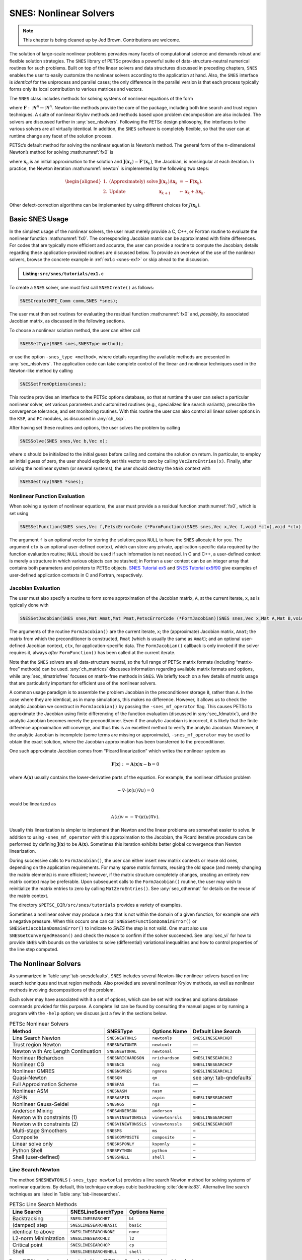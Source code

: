 .. _ch_snes:

SNES: Nonlinear Solvers
-----------------------

.. note::

  This chapter is being cleaned up by Jed Brown.  Contributions are welcome.

The solution of large-scale nonlinear problems pervades many facets of
computational science and demands robust and flexible solution
strategies. The ``SNES`` library of PETSc provides a powerful suite of
data-structure-neutral numerical routines for such problems. Built on
top of the linear solvers and data structures discussed in preceding
chapters, ``SNES`` enables the user to easily customize the nonlinear
solvers according to the application at hand. Also, the ``SNES``
interface is *identical* for the uniprocess and parallel cases; the only
difference in the parallel version is that each process typically forms
only its local contribution to various matrices and vectors.

The ``SNES`` class includes methods for solving systems of nonlinear
equations of the form

.. math::
   :label: fx0

   \mathbf{F}(\mathbf{x}) = 0,

where :math:`\mathbf{F}: \, \Re^n \to \Re^n`. Newton-like methods provide the
core of the package, including both line search and trust region
techniques. A suite of nonlinear Krylov methods and methods based upon
problem decomposition are also included. The solvers are discussed
further in :any:`sec_nlsolvers`. Following the PETSc design
philosophy, the interfaces to the various solvers are all virtually
identical. In addition, the ``SNES`` software is completely flexible, so
that the user can at runtime change any facet of the solution process.

PETSc’s default method for solving the nonlinear equation is Newton’s
method. The general form of the :math:`n`-dimensional Newton’s method
for solving :math:numref:`fx0` is

.. math::
   :label: newton

   \mathbf{x}_{k+1} = \mathbf{x}_k - \mathbf{J}(\mathbf{x}_k)^{-1} \mathbf{F}(\mathbf{x}_k), \;\; k=0,1, \ldots,

where :math:`\mathbf{x}_0` is an initial approximation to the solution and
:math:`\mathbf{J}(\mathbf{x}_k) = \mathbf{F}'(\mathbf{x}_k)`, the Jacobian, is nonsingular at each
iteration. In practice, the Newton iteration :math:numref:`newton` is
implemented by the following two steps:

.. math::

   \begin{aligned}
   1. & \text{(Approximately) solve} & \mathbf{J}(\mathbf{x}_k) \Delta \mathbf{x}_k &= -\mathbf{F}(\mathbf{x}_k). \\
   2. & \text{Update} & \mathbf{x}_{k+1} &\gets \mathbf{x}_k + \Delta \mathbf{x}_k.
   \end{aligned}

Other defect-correction algorithms can be implemented by using different
choices for :math:`J(\mathbf{x}_k)`.

.. _sec_snesusage:

Basic SNES Usage
~~~~~~~~~~~~~~~~

In the simplest usage of the nonlinear solvers, the user must merely
provide a C, C++, or Fortran routine to evaluate the nonlinear function
:math:numref:`fx0`. The corresponding Jacobian matrix
can be approximated with finite differences. For codes that are
typically more efficient and accurate, the user can provide a routine to
compute the Jacobian; details regarding these application-provided
routines are discussed below. To provide an overview of the use of the
nonlinear solvers, browse the concrete example in :ref:`ex1.c <snes-ex1>` or skip ahead to the discussion.

.. _snes-ex1:
.. admonition:: Listing: ``src/snes/tutorials/ex1.c``

   .. literalinclude:: /../src/snes/tutorials/ex1.c
      :end-before: /*TEST

To create a ``SNES`` solver, one must first call ``SNESCreate()`` as
follows:

.. code-block::

   SNESCreate(MPI_Comm comm,SNES *snes);

The user must then set routines for evaluating the residual function :math:numref:`fx0`
and, *possibly*, its associated Jacobian matrix, as
discussed in the following sections.

To choose a nonlinear solution method, the user can either call

.. code-block::

   SNESSetType(SNES snes,SNESType method);

or use the option ``-snes_type <method>``, where details regarding the
available methods are presented in :any:`sec_nlsolvers`. The
application code can take complete control of the linear and nonlinear
techniques used in the Newton-like method by calling

.. code-block::

   SNESSetFromOptions(snes);

This routine provides an interface to the PETSc options database, so
that at runtime the user can select a particular nonlinear solver, set
various parameters and customized routines (e.g., specialized line
search variants), prescribe the convergence tolerance, and set
monitoring routines. With this routine the user can also control all
linear solver options in the ``KSP``, and ``PC`` modules, as discussed
in :any:`ch_ksp`.

After having set these routines and options, the user solves the problem
by calling

.. code-block::

   SNESSolve(SNES snes,Vec b,Vec x);

where ``x`` should be initialized to the initial guess before calling and contains the solution on return.
In particular, to employ an initial guess of
zero, the user should explicitly set this vector to zero by calling
``VecZeroEntries(x)``. Finally, after solving the nonlinear system (or several
systems), the user should destroy the ``SNES`` context with

.. code-block::

   SNESDestroy(SNES *snes);

.. _sec_snesfunction:

Nonlinear Function Evaluation
^^^^^^^^^^^^^^^^^^^^^^^^^^^^^

When solving a system of nonlinear equations, the user must provide a
a residual function :math:numref:`fx0`, which is set using

.. code-block::

   SNESSetFunction(SNES snes,Vec f,PetscErrorCode (*FormFunction)(SNES snes,Vec x,Vec f,void *ctx),void *ctx);

The argument ``f`` is an optional vector for storing the solution; pass ``NULL`` to have the ``SNES`` allocate it for you.
The argument ``ctx`` is an optional user-defined context, which can
store any private, application-specific data required by the function
evaluation routine; ``NULL`` should be used if such information is not
needed. In C and C++, a user-defined context is merely a structure in
which various objects can be stashed; in Fortran a user context can be
an integer array that contains both parameters and pointers to PETSc
objects.
`SNES Tutorial ex5 <PETSC_DOC_OUT_ROOT_PLACEHOLDER/src/snes/tutorials/ex5.c.html>`__
and
`SNES Tutorial ex5f90 <PETSC_DOC_OUT_ROOT_PLACEHOLDER/src/snes/tutorials/ex5f90.F90.html>`__
give examples of user-defined application contexts in C and Fortran,
respectively.

.. _sec_snesjacobian:

Jacobian Evaluation
^^^^^^^^^^^^^^^^^^^

The user must also specify a routine to form some approximation of the
Jacobian matrix, ``A``, at the current iterate, ``x``, as is typically
done with

.. code-block::

   SNESSetJacobian(SNES snes,Mat Amat,Mat Pmat,PetscErrorCode (*FormJacobian)(SNES snes,Vec x,Mat A,Mat B,void *ctx),void *ctx);

The arguments of the routine ``FormJacobian()`` are the current iterate,
``x``; the (approximate) Jacobian matrix, ``Amat``; the matrix from
which the preconditioner is constructed, ``Pmat`` (which is usually the
same as ``Amat``); and an optional user-defined Jacobian context,
``ctx``, for application-specific data. The ``FormJacobian()``
callback is only invoked if the solver requires it, always
*after* ``FormFunction()`` has been called at the current iterate.

Note that the ``SNES`` solvers
are all data-structure neutral, so the full range of PETSc matrix
formats (including “matrix-free” methods) can be used.
:any:`ch_matrices` discusses information regarding
available matrix formats and options, while :any:`sec_nlmatrixfree` focuses on matrix-free methods in
``SNES``. We briefly touch on a few details of matrix usage that are
particularly important for efficient use of the nonlinear solvers.

A common usage paradigm is to assemble the problem Jacobian in the
preconditioner storage ``B``, rather than ``A``. In the case where they
are identical, as in many simulations, this makes no difference.
However, it allows us to check the analytic Jacobian we construct in
``FormJacobian()`` by passing the ``-snes_mf_operator`` flag. This
causes PETSc to approximate the Jacobian using finite differencing of
the function evaluation (discussed in :any:`sec_fdmatrix`),
and the analytic Jacobian becomes merely the preconditioner. Even if the
analytic Jacobian is incorrect, it is likely that the finite difference
approximation will converge, and thus this is an excellent method to
verify the analytic Jacobian. Moreover, if the analytic Jacobian is
incomplete (some terms are missing or approximate),
``-snes_mf_operator`` may be used to obtain the exact solution, where
the Jacobian approximation has been transferred to the preconditioner.

One such approximate Jacobian comes from “Picard linearization” which
writes the nonlinear system as

.. math:: \mathbf{F}(\mathbf{x}) := \mathbf{A}(\mathbf{x}) \mathbf{x} - \mathbf{b} = 0

where :math:`\mathbf{A}(\mathbf{x})` usually contains the lower-derivative parts of the
equation. For example, the nonlinear diffusion problem

.. math:: - \nabla\cdot(\kappa(u) \nabla u) = 0

would be linearized as

.. math:: A(u) v \simeq -\nabla\cdot(\kappa(u) \nabla v).

Usually this linearization is simpler to implement than Newton and the
linear problems are somewhat easier to solve. In addition to using
``-snes_mf_operator`` with this approximation to the Jacobian, the
Picard iterative procedure can be performed by defining :math:`\mathbf{J}(\mathbf{x})`
to be :math:`\mathbf{A}(\mathbf{x})`. Sometimes this iteration exhibits better global
convergence than Newton linearization.

During successive calls to ``FormJacobian()``, the user can either
insert new matrix contexts or reuse old ones, depending on the
application requirements. For many sparse matrix formats, reusing the
old space (and merely changing the matrix elements) is more efficient;
however, if the matrix structure completely changes, creating an
entirely new matrix context may be preferable. Upon subsequent calls to
the ``FormJacobian()`` routine, the user may wish to reinitialize the
matrix entries to zero by calling ``MatZeroEntries()``. See
:any:`sec_othermat` for details on the reuse of the matrix
context.

The directory ``$PETSC_DIR/src/snes/tutorials`` provides a variety of
examples.

Sometimes a nonlinear solver may produce a step that is not within the domain
of a given function, for example one with a negative pressure. When this occurs
one can call ``SNESSetFunctionDomainError()`` or ``SNESSetJacobianDomainError()``
to indicate to `SNES` the step is not valid. One must also use ``SNESGetConvergedReason()``
and check the reason to confirm if the solver succeeded. See :any:`sec_vi` for how to
provide ``SNES`` with bounds on the variables to solve (differential) variational inequalities
and how to control properties of the line step computed.

.. _sec_nlsolvers:

The Nonlinear Solvers
~~~~~~~~~~~~~~~~~~~~~

As summarized in Table :any:`tab-snesdefaults`, ``SNES`` includes
several Newton-like nonlinear solvers based on line search techniques
and trust region methods. Also provided are several nonlinear Krylov
methods, as well as nonlinear methods involving decompositions of the
problem.

Each solver may have associated with it a set of options, which can be
set with routines and options database commands provided for this
purpose. A complete list can be found by consulting the manual pages or
by running a program with the ``-help`` option; we discuss just a few in
the sections below.

.. list-table:: PETSc Nonlinear Solvers
   :name: tab-snesdefaults
   :header-rows: 1

   * - Method
     - SNESType
     - Options Name
     - Default Line Search
   * - Line Search Newton
     - ``SNESNEWTONLS``
     - ``newtonls``
     - ``SNESLINESEARCHBT``
   * - Trust region Newton
     - ``SNESNEWTONTR``
     - ``newtontr``
     - —
   * - Newton with Arc Length Continuation
     - ``SNESNEWTONAL``
     - ``newtonal``
     - —
   * - Nonlinear Richardson
     - ``SNESNRICHARDSON``
     - ``nrichardson``
     - ``SNESLINESEARCHL2``
   * - Nonlinear CG
     - ``SNESNCG``
     - ``ncg``
     - ``SNESLINESEARCHCP``
   * - Nonlinear GMRES
     - ``SNESNGMRES``
     - ``ngmres``
     - ``SNESLINESEARCHL2``
   * - Quasi-Newton
     - ``SNESQN``
     - ``qn``
     - see :any:`tab-qndefaults`
   * - Full Approximation Scheme
     - ``SNESFAS``
     - ``fas``
     - —
   * - Nonlinear ASM
     - ``SNESNASM``
     - ``nasm``
     - –
   * - ASPIN
     - ``SNESASPIN``
     - ``aspin``
     - ``SNESLINESEARCHBT``
   * - Nonlinear Gauss-Seidel
     - ``SNESNGS``
     - ``ngs``
     - –
   * - Anderson Mixing
     - ``SNESANDERSON``
     - ``anderson``
     - –
   * -  Newton with constraints (1)
     - ``SNESVINEWTONRSLS``
     - ``vinewtonrsls``
     - ``SNESLINESEARCHBT``
   * -  Newton with constraints (2)
     - ``SNESVINEWTONSSLS``
     - ``vinewtonssls``
     - ``SNESLINESEARCHBT``
   * - Multi-stage Smoothers
     - ``SNESMS``
     - ``ms``
     - –
   * - Composite
     - ``SNESCOMPOSITE``
     - ``composite``
     - –
   * - Linear solve only
     - ``SNESKSPONLY``
     - ``ksponly``
     - –
   * - Python Shell
     - ``SNESPYTHON``
     - ``python``
     - –
   * - Shell (user-defined)
     - ``SNESSHELL``
     - ``shell``
     - –


Line Search Newton
^^^^^^^^^^^^^^^^^^

The method ``SNESNEWTONLS`` (``-snes_type newtonls``) provides a
line search Newton method for solving systems of nonlinear equations. By
default, this technique employs cubic backtracking
:cite:`dennis:83`. Alternative line search techniques are
listed in Table :any:`tab-linesearches`.

.. table:: PETSc Line Search Methods
   :name: tab-linesearches

   ==================== ======================= ================
   **Line Search**      **SNESLineSearchType**  **Options Name**
   ==================== ======================= ================
   Backtracking         ``SNESLINESEARCHBT``    ``bt``
   (damped) step        ``SNESLINESEARCHBASIC`` ``basic``
   identical to above   ``SNESLINESEARCHNONE``  ``none``
   L2-norm Minimization ``SNESLINESEARCHL2``    ``l2``
   Critical point       ``SNESLINESEARCHCP``    ``cp``
   Shell                ``SNESLINESEARCHSHELL`` ``shell``
   ==================== ======================= ================

Every ``SNES`` has a line search context of type ``SNESLineSearch`` that
may be retrieved using

.. code-block::

   SNESGetLineSearch(SNES snes,SNESLineSearch *ls);.

There are several default options for the line searches. The order of
polynomial approximation may be set with ``-snes_linesearch_order`` or

.. code-block::

   SNESLineSearchSetOrder(SNESLineSearch ls, PetscInt order);

for instance, 2 for quadratic or 3 for cubic. Sometimes, it may not be
necessary to monitor the progress of the nonlinear iteration. In this
case, ``-snes_linesearch_norms`` or

.. code-block::

   SNESLineSearchSetComputeNorms(SNESLineSearch ls,PetscBool norms);

may be used to turn off function, step, and solution norm computation at
the end of the linesearch.

The default line search for the line search Newton method,
``SNESLINESEARCHBT`` involves several parameters, which are set to
defaults that are reasonable for many applications. The user can
override the defaults by using the following options:

* ``-snes_linesearch_alpha <alpha>``
* ``-snes_linesearch_maxstep <max>``
* ``-snes_linesearch_minlambda <tol>``

Besides the backtracking linesearch, there are ``SNESLINESEARCHL2``,
which uses a polynomial secant minimization of :math:`||F(x)||_2`, and
``SNESLINESEARCHCP``, which minimizes :math:`F(x) \cdot Y` where
:math:`Y` is the search direction. These are both potentially iterative
line searches, which may be used to find a better-fitted steplength in
the case where a single secant search is not sufficient. The number of
iterations may be set with ``-snes_linesearch_max_it``. In addition, the
convergence criteria of the iterative line searches may be set using
function tolerances ``-snes_linesearch_rtol`` and
``-snes_linesearch_atol``, and steplength tolerance
``snes_linesearch_ltol``.

Custom line search types may either be defined using
``SNESLineSearchShell``, or by creating a custom user line search type
in the model of the preexisting ones and register it using

.. code-block::

   SNESLineSearchRegister(const char sname[],PetscErrorCode (*function)(SNESLineSearch));.

Trust Region Methods
^^^^^^^^^^^^^^^^^^^^

The trust region method in ``SNES`` for solving systems of nonlinear
equations, ``SNESNEWTONTR`` (``-snes_type newtontr``), is taken from the
MINPACK project :cite:`more84`. Several parameters can be
set to control the variation of the trust region size during the
solution process. In particular, the user can control the initial trust
region radius, computed by

.. math:: \Delta = \Delta_0 \| F_0 \|_2,

by setting :math:`\Delta_0` via the option ``-snes_tr_delta0 <delta0>``.

Newton with Arc Length Continuation
^^^^^^^^^^^^^^^^^^^^^^^^^^^^^^^^^^^

The Newton method with arc length continuation reformulates the linearized system
:math:`K\delta \mathbf x = -\mathbf F(\mathbf x)` by introducing the load parameter
:math:`\lambda` and splitting the residual into two components, commonly
corresponding to internal and external forces:

.. math:: \mathbf F(x, \lambda) = \mathbf F^{\mathrm{int}}(\mathbf x) - \mathbf F^{\mathrm{ext}}(\mathbf x, \lambda)

Often, :math:`\mathbf F^{\mathrm{ext}}(\mathbf x, \lambda)` is linear in :math:`\lambda`,
which can be thought of as applying the external force in proportional load
increments. By default, this is how the right-hand side vector is handled in the
implemented method. Generally, however, :math:`\mathbf F^{\mathrm{ext}}(\mathbf x, \lambda)`
may depend non-linearly on :math:`\lambda` or :math:`\mathbf x`, or both.
To accommodate this possibility, we provide the ``SNESNewtonALGetLoadParameter``
function, which allows for the current value of :math:`\lambda` to be queried in the
functions provided to ``SNESSetFunction`` and ``SNESSetJacobian``.

Additionally, we split the solution update into two components:

.. math:: \delta \mathbf x = \delta s\delta\mathbf x^F + \delta\lambda\delta\mathbf x^Q,

where :math:`\delta s = 1` unless partial corrections are used (discussed more
below). Each of :math:`\delta \mathbf x^F` and :math:`\delta \mathbf x^Q` are found via
solving a linear system with the Jacobian :math:`K`:

- :math:`\delta \mathbf x^F` is the full Newton step for a given value of :math:`\lambda`: :math:`K \delta \mathbf x^F = -\mathbf F(\mathbf x, \lambda)`

- :math:`\delta \mathbf x^Q` is the variation in :math:`\mathbf x` with respect to :math:`\lambda`, computed by :math:`K \delta\mathbf x^Q = \mathbf Q(\mathbf x, \lambda)`, where :math:`\mathbf Q(\mathbf x, \lambda) = -\partial \mathbf F (\mathbf x, \lambda) / \partial \lambda` is the tangent load vector.

Often, the tangent load vector :math:`\mathbf Q` is constant within a load increment,
which corresponds to the case of proportional loading discussed above. By default,
:math:`\mathbf Q` is the full right-hand-side vector, if one was provided.
The user can also provide a function which computes :math:`\mathbf Q` to
``SNESNewtonALSetFunction``. This function should have the same signature as for
``SNESSetFunction``, and the user should use ``SNESNewtonALGetLoadParameter`` to get
:math:`\lambda` if it is needed.

**The Constraint Surface.** Considering the :math:`n+1` dimensional space of
:math:`\mathbf x` and :math:`\lambda`, we define the linearized equilibrium line to be
the set of points for which the linearized equilibrium equations are satisfied.
Given the previous iterative solution
:math:`\mathbf t^{(j-1)} = [\mathbf x^{(j-1)}, \lambda^{(j-1)}]`,
this line is defined by the point :math:`\mathbf t^{(j-1)} + [\delta\mathbf x^F, 0]` and
the vector :math:`\mathbf t^Q [\delta\mathbf x^Q, 1]`.
The arc length method seeks the intersection of this linearized equilibrium line
with a quadratic constraint surface, defined by

.. math::L^2 = \|\Delta x\|^2 + \psi^2 (\Delta\lambda)^2,

where :math:`L` is a user-provided step size corresponding to the radius of the
constraint surface, :math:`\Delta\mathbf x` and :math:`\Delta\lambda` are the
accumulated updates over the current load step, and :math:`\psi^2` is a
user-provided consistency parameter determining the shape of the constraint surface.
Generally, :math:`\psi^2 > 0` leads to a hyper-sphere constraint surface, while
:math:`\psi^2 = 0` leads to a hyper-cylinder constraint surface.

Since the solution will always fall on the constraint surface, the method will often
require multiple incremental steps to fully solve the non-linear problem.
This is necessary to accurately trace the equilibrium path.
Importantly, this is fundamentally different from time stepping.
While a similar process could be implemented as a ``TS``, this method is
particularly designed to be used as a SNES, either standalone or within a ``TS``.

To this end, by default, the load parameter is used such that the full external
forces are applied at :math:`\lambda = 1`, although we allow for the user to specify
a different value via ``-snes_newtonal_lambda_max``.
To ensure that the solution corresponds exactly to the external force prescribed by
the user, i.e. that the load parameter is exactly :math:`\lambda_{max}` at the end
of the SNES solve, we clamp the value before computing the solution update.
As such, the final increment will likely be a hybrid of arc length continuation and
normal Newton iterations.

**Choosing the Continuation Step.** For the first iteration from an equilibrium
point, there is a single correct way to choose :math:`\delta\lambda`, which follows
from the constraint equations. Specifically the constraint equations yield the
quadratic equation :math:`a\delta\lambda^2 + b\delta\lambda + c = 0`, where

.. math::

   \begin{aligned}
   a &= \|\delta\mathbf x^Q\|^2 + \psi^2,\\
   b &= 2\delta\mathbf x^Q\cdot (\Delta\mathbf x + \delta s\delta\mathbf x^F) + 2\psi^2 \Delta\lambda,\\
   c &= \|\Delta\mathbf x + \delta s\delta\mathbf x^F\|^2 + \psi^2 \Delta\lambda^2 - L^2.
   \end{aligned}

Since in the first iteration, :math:`\Delta\mathbf x = \delta\mathbf x^F = \mathbf 0` and
:math:`\Delta\lambda = 0`, :math:`b = 0` and the equation simplifies to a pair of
real roots:

.. math:: \delta\lambda = \pm\frac{L}{\sqrt{\|\delta\mathbf x^Q\|^2 + \psi^2}},

where the sign is positive for the first increment and is determined by the previous
increment otherwise as

.. math:: \text{sign}(\delta\lambda) = \text{sign}\big(\delta\mathbf x^Q \cdot (\Delta\mathbf x)_{i-1} + \psi^2(\Delta\lambda)_{i-1}\big),

where :math:`(\Delta\mathbf x)_{i-1}` and :math:`(\Delta\lambda)_{i-1}` are the
accumulated updates over the previous load step.

In subsequent iterations, there are different approaches to selecting
:math:`\delta\lambda`, all of which have trade-offs.
The main difference is whether the iterative solution falls on the constraint
surface at every iteration, or only when fully converged.
This MR implements one of each of these approaches, set via
``SNESNewtonALSetCorrectionType`` or
``-snes_newtonal_correction_type <normal|exact>`` on the command line.

**Corrections in the Normal Hyperplane.** The ``SNES_NEWTONAL_CORRECTION_NORMAL``
option is simpler and computationally less expensive, but may fail to converge, as
the constraint equation is not satisfied at every iteration.
The update :math:`\delta \lambda` is chosen such that the update is within the
normal hyper-surface to the quadratic constraint surface.
Mathematically, that is

.. math:: \delta \lambda = -\frac{\Delta \mathbf x \cdot \delta \mathbf x^F}{\Delta\mathbf x \cdot \delta\mathbf x^Q + \psi^2 \Delta\lambda}.

This implementation is based on :cite:`LeonPaulinoPereiraMenezesLages_2011`.

**Exact Corrections.** The ``SNES_NEWTONAL_CORRECTION_EXACT`` option is far more
complex, but ensures that the constraint is exactly satisfied at every Newton
iteration. As such, it is generally more robust.
By evaluating the intersection of constraint surface and equilibrium line at each
iteration, :math:`\delta\lambda` is chosen as one of the roots of the above
quadratic equation :math:`a\delta\lambda^2 + b\delta\lambda + c = 0`.
This method encounters issues, however, if the linearized equilibrium line and
constraint surface do not intersect due to particularly large linearized error.
In this case, the roots are complex.
To continue progressing toward a solution, this method uses a partial correction by
choosing :math:`\delta s` such that the quadratic equation has a single real root.
Geometrically, this is selecting the point on the constraint surface closest to the
linearized equilibrium line. See the code or :cite:`Ritto-CorreaCamotim2008` for a
mathematical description of these partial corrections.

Nonlinear Krylov Methods
^^^^^^^^^^^^^^^^^^^^^^^^

A number of nonlinear Krylov methods are provided, including Nonlinear
Richardson, conjugate gradient, GMRES, and Anderson Mixing. These
methods are described individually below. They are all instrumental to
PETSc’s nonlinear preconditioning.

**Nonlinear Richardson.** The nonlinear Richardson iteration merely
takes the form of a line search-damped fixed-point iteration of the form

.. math::

   \mathbf{x}_{k+1} = \mathbf{x}_k - \lambda \mathbf{F}(\mathbf{x}_k), \;\; k=0,1, \ldots,

where the default linesearch is ``SNESLINESEARCHL2``. This simple solver
is mostly useful as a nonlinear smoother, or to provide line search
stabilization to an inner method.

**Nonlinear Conjugate Gradients.** Nonlinear CG is equivalent to linear
CG, but with the steplength determined by line search
(``SNESLINESEARCHCP`` by default). Five variants (Fletcher-Reed,
Hestenes-Steifel, Polak-Ribiere-Polyak, Dai-Yuan, and Conjugate Descent)
are implemented in PETSc and may be chosen using

.. code-block::

   SNESNCGSetType(SNES snes, SNESNCGType btype);

**Anderson Mixing and Nonlinear GMRES Methods.** Nonlinear GMRES and
Anderson Mixing methods combine the last :math:`m` iterates, plus a new
fixed-point iteration iterate, into a residual-minimizing new iterate.

Quasi-Newton Methods
^^^^^^^^^^^^^^^^^^^^

Quasi-Newton methods store iterative rank-one updates to the Jacobian
instead of computing it directly. Three limited-memory quasi-Newton
methods are provided, L-BFGS, which are described in
Table :any:`tab-qndefaults`. These all are encapsulated under
``-snes_type qn`` and may be changed with ``snes_qn_type``. The default
is L-BFGS, which provides symmetric updates to an approximate Jacobian.
This iteration is similar to the line search Newton methods.

.. list-table:: PETSc quasi-Newton solvers
   :name: tab-qndefaults
   :header-rows: 1

   * - QN Method
     - ``SNESQNType``
     - Options Name
     - Default Line Search
   * - L-BFGS
     - ``SNES_QN_LBFGS``
     - ``lbfgs``
     - ``SNESLINESEARCHCP``
   * - “Good” Broyden
     - ``SNES_QN_BROYDEN``
     - ``broyden``
     - ``SNESLINESEARCHBASIC`` (or equivalently ``SNESLINESEARCHNONE``
   * - “Bad” Broyden
     - ``SNES_QN_BADBROYEN``
     - ``badbroyden``
     - ``SNESLINESEARCHL2``

One may also control the form of the initial Jacobian approximation with

.. code-block::

   SNESQNSetScaleType(SNES snes, SNESQNScaleType stype);

and the restart type with

.. code-block::

   SNESQNSetRestartType(SNES snes, SNESQNRestartType rtype);

The Full Approximation Scheme
^^^^^^^^^^^^^^^^^^^^^^^^^^^^^

The Full Approximation Scheme is a nonlinear multigrid correction. At
each level, there is a recursive cycle control ``SNES`` instance, and
either one or two nonlinear solvers as smoothers (up and down). Problems
set up using the ``SNES`` ``DMDA`` interface are automatically
coarsened. FAS differs slightly from ``PCMG``, in that the hierarchy is
constructed recursively. However, much of the interface is a one-to-one
map. We describe the “get” operations here, and it can be assumed that
each has a corresponding “set” operation. For instance, the number of
levels in the hierarchy may be retrieved using

.. code-block::

   SNESFASGetLevels(SNES snes, PetscInt *levels);

There are four ``SNESFAS`` cycle types, ``SNES_FAS_MULTIPLICATIVE``,
``SNES_FAS_ADDITIVE``, ``SNES_FAS_FULL``, and ``SNES_FAS_KASKADE``. The
type may be set with

.. code-block::

   SNESFASSetType(SNES snes,SNESFASType fastype);.

and the cycle type, 1 for V, 2 for W, may be set with

.. code-block::

   SNESFASSetCycles(SNES snes, PetscInt cycles);.

Much like the interface to ``PCMG`` described in :any:`sec_mg`, there are interfaces to recover the
various levels’ cycles and smoothers. The level smoothers may be
accessed with

.. code-block::

   SNESFASGetSmoother(SNES snes, PetscInt level, SNES *smooth);
   SNESFASGetSmootherUp(SNES snes, PetscInt level, SNES *smooth);
   SNESFASGetSmootherDown(SNES snes, PetscInt level, SNES *smooth);

and the level cycles with

.. code-block::

   SNESFASGetCycleSNES(SNES snes,PetscInt level,SNES *lsnes);.

Also akin to ``PCMG``, the restriction and prolongation at a level may
be acquired with

.. code-block::

   SNESFASGetInterpolation(SNES snes, PetscInt level, Mat *mat);
   SNESFASGetRestriction(SNES snes, PetscInt level, Mat *mat);

In addition, FAS requires special restriction for solution-like
variables, called injection. This may be set with

.. code-block::

   SNESFASGetInjection(SNES snes, PetscInt level, Mat *mat);.

The coarse solve context may be acquired with

.. code-block::

   SNESFASGetCoarseSolve(SNES snes, SNES *smooth);

Nonlinear Additive Schwarz
^^^^^^^^^^^^^^^^^^^^^^^^^^

Nonlinear Additive Schwarz methods (NASM) take a number of local
nonlinear subproblems, solves them independently in parallel, and
combines those solutions into a new approximate solution.

.. code-block::

   SNESNASMSetSubdomains(SNES snes,PetscInt n,SNES subsnes[],VecScatter iscatter[],VecScatter oscatter[],VecScatter gscatter[]);

allows for the user to create these local subdomains. Problems set up
using the ``SNES`` ``DMDA`` interface are automatically decomposed. To
begin, the type of subdomain updates to the whole solution are limited
to two types borrowed from ``PCASM``: ``PC_ASM_BASIC``, in which the
overlapping updates added. ``PC_ASM_RESTRICT`` updates in a
nonoverlapping fashion. This may be set with

.. code-block::

   SNESNASMSetType(SNES snes,PCASMType type);.

``SNESASPIN`` is a helper ``SNES`` type that sets up a nonlinearly
preconditioned Newton’s method using NASM as the preconditioner.

General Options
~~~~~~~~~~~~~~~

This section discusses options and routines that apply to all ``SNES``
solvers and problem classes. In particular, we focus on convergence
tests, monitoring routines, and tools for checking derivative
computations.

.. _sec_snesconvergence:

Convergence Tests
^^^^^^^^^^^^^^^^^

Convergence of the nonlinear solvers can be detected in a variety of
ways; the user can even specify a customized test, as discussed below.
Most of the nonlinear solvers use ``SNESConvergenceTestDefault()``,
however, ``SNESNEWTONTR`` uses a method-specific additional convergence
test as well. The convergence tests involves several parameters, which
are set by default to values that should be reasonable for a wide range
of problems. The user can customize the parameters to the problem at
hand by using some of the following routines and options.

One method of convergence testing is to declare convergence when the
norm of the change in the solution between successive iterations is less
than some tolerance, ``stol``. Convergence can also be determined based
on the norm of the function. Such a test can use either the absolute
size of the norm, ``atol``, or its relative decrease, ``rtol``, from an
initial guess. The following routine sets these parameters, which are
used in many of the default ``SNES`` convergence tests:

.. code-block::

   SNESSetTolerances(SNES snes,PetscReal atol,PetscReal rtol,PetscReal stol, PetscInt its,PetscInt fcts);

This routine also sets the maximum numbers of allowable nonlinear
iterations, ``its``, and function evaluations, ``fcts``. The
corresponding options database commands for setting these parameters are:

* ``-snes_atol <atol>``
* ``-snes_rtol <rtol>``
* ``-snes_stol <stol>``
* ``-snes_max_it <its>``
* ``-snes_max_funcs <fcts>`` (use ``unlimited`` for no maximum)

A related routine is ``SNESGetTolerances()``. ``PETSC_CURRENT`` may be used
for any parameter to indicate the current value should be retained; use ``PETSC_DETERMINE`` to restore to the default value from when the object was created.

Users can set their own customized convergence tests in ``SNES`` by
using the command

.. code-block::

   SNESSetConvergenceTest(SNES snes,PetscErrorCode (*test)(SNES snes,PetscInt it,PetscReal xnorm, PetscReal gnorm,PetscReal f,SNESConvergedReason reason, void *cctx),void *cctx,PetscErrorCode (*destroy)(void *cctx));

The final argument of the convergence test routine, ``cctx``, denotes an
optional user-defined context for private data. When solving systems of
nonlinear equations, the arguments ``xnorm``, ``gnorm``, and ``f`` are
the current iterate norm, current step norm, and function norm,
respectively. ``SNESConvergedReason`` should be set positive for
convergence and negative for divergence. See ``include/petscsnes.h`` for
a list of values for ``SNESConvergedReason``.

.. _sec_snesmonitor:

Convergence Monitoring
^^^^^^^^^^^^^^^^^^^^^^

By default the ``SNES`` solvers run silently without displaying
information about the iterations. The user can initiate monitoring with
the command

.. code-block::

   SNESMonitorSet(SNES snes,PetscErrorCode (*mon)(SNES,PetscInt its,PetscReal norm,void* mctx),void *mctx,PetscErrorCode (*monitordestroy)(void**));

The routine, ``mon``, indicates a user-defined monitoring routine, where
``its`` and ``mctx`` respectively denote the iteration number and an
optional user-defined context for private data for the monitor routine.
The argument ``norm`` is the function norm.

The routine set by ``SNESMonitorSet()`` is called once after every
successful step computation within the nonlinear solver. Hence, the user
can employ this routine for any application-specific computations that
should be done after the solution update. The option ``-snes_monitor``
activates the default ``SNES`` monitor routine,
``SNESMonitorDefault()``, while ``-snes_monitor_lg_residualnorm`` draws
a simple line graph of the residual norm’s convergence.

One can cancel hardwired monitoring routines for ``SNES`` at runtime
with ``-snes_monitor_cancel``.

As the Newton method converges so that the residual norm is small, say
:math:`10^{-10}`, many of the final digits printed with the
``-snes_monitor`` option are meaningless. Worse, they are different on
different machines; due to different round-off rules used by, say, the
IBM RS6000 and the Sun SPARC. This makes testing between different
machines difficult. The option ``-snes_monitor_short`` causes PETSc to
print fewer of the digits of the residual norm as it gets smaller; thus
on most of the machines it will always print the same numbers making
cross-process testing easier.

The routines

.. code-block::

   SNESGetSolution(SNES snes,Vec *x);
   SNESGetFunction(SNES snes,Vec *r,void *ctx,int(**func)(SNES,Vec,Vec,void*));

return the solution vector and function vector from a ``SNES`` context.
These routines are useful, for instance, if the convergence test
requires some property of the solution or function other than those
passed with routine arguments.

.. _sec_snesderivs:

Checking Accuracy of Derivatives
^^^^^^^^^^^^^^^^^^^^^^^^^^^^^^^^

Since hand-coding routines for Jacobian matrix evaluation can be error
prone, ``SNES`` provides easy-to-use support for checking these matrices
against finite difference versions. In the simplest form of comparison,
users can employ the option ``-snes_test_jacobian`` to compare the
matrices at several points. Although not exhaustive, this test will
generally catch obvious problems. One can compare the elements of the
two matrices by using the option ``-snes_test_jacobian_view`` , which
causes the two matrices to be printed to the screen.

Another means for verifying the correctness of a code for Jacobian
computation is running the problem with either the finite difference or
matrix-free variant, ``-snes_fd`` or ``-snes_mf``; see :any:`sec_fdmatrix` or :any:`sec_nlmatrixfree`.
If a
problem converges well with these matrix approximations but not with a
user-provided routine, the problem probably lies with the hand-coded
matrix. See the note in :any:`sec_snesjacobian` about
assembling your Jabobian in the "preconditioner" slot ``Pmat``.

The correctness of user provided ``MATSHELL`` Jacobians in general can be
checked with ``MatShellTestMultTranspose()`` and ``MatShellTestMult()``.

The correctness of user provided ``MATSHELL`` Jacobians via ``TSSetRHSJacobian()``
can be checked with ``TSRHSJacobianTestTranspose()`` and ``TSRHSJacobianTest()``
that check the correction of the matrix-transpose vector product and the
matrix-product. From the command line, these can be checked with

* ``-ts_rhs_jacobian_test_mult_transpose``
* ``-mat_shell_test_mult_transpose_view``
* ``-ts_rhs_jacobian_test_mult``
* ``-mat_shell_test_mult_view``

Inexact Newton-like Methods
~~~~~~~~~~~~~~~~~~~~~~~~~~~

Since exact solution of the linear Newton systems within :math:numref:`newton`
at each iteration can be costly, modifications
are often introduced that significantly reduce these expenses and yet
retain the rapid convergence of Newton’s method. Inexact or truncated
Newton techniques approximately solve the linear systems using an
iterative scheme. In comparison with using direct methods for solving
the Newton systems, iterative methods have the virtue of requiring
little space for matrix storage and potentially saving significant
computational work. Within the class of inexact Newton methods, of
particular interest are Newton-Krylov methods, where the subsidiary
iterative technique for solving the Newton system is chosen from the
class of Krylov subspace projection methods. Note that at runtime the
user can set any of the linear solver options discussed in :any:`ch_ksp`,
such as ``-ksp_type <ksp_method>`` and
``-pc_type <pc_method>``, to set the Krylov subspace and preconditioner
methods.

Two levels of iterations occur for the inexact techniques, where during
each global or outer Newton iteration a sequence of subsidiary inner
iterations of a linear solver is performed. Appropriate control of the
accuracy to which the subsidiary iterative method solves the Newton
system at each global iteration is critical, since these inner
iterations determine the asymptotic convergence rate for inexact Newton
techniques. While the Newton systems must be solved well enough to
retain fast local convergence of the Newton’s iterates, use of excessive
inner iterations, particularly when :math:`\| \mathbf{x}_k - \mathbf{x}_* \|` is large,
is neither necessary nor economical. Thus, the number of required inner
iterations typically increases as the Newton process progresses, so that
the truncated iterates approach the true Newton iterates.

A sequence of nonnegative numbers :math:`\{\eta_k\}` can be used to
indicate the variable convergence criterion. In this case, when solving
a system of nonlinear equations, the update step of the Newton process
remains unchanged, and direct solution of the linear system is replaced
by iteration on the system until the residuals

.. math:: \mathbf{r}_k^{(i)} =  \mathbf{F}'(\mathbf{x}_k) \Delta \mathbf{x}_k + \mathbf{F}(\mathbf{x}_k)

satisfy

.. math:: \frac{ \| \mathbf{r}_k^{(i)} \| }{ \| \mathbf{F}(\mathbf{x}_k) \| } \leq \eta_k \leq \eta < 1.

Here :math:`\mathbf{x}_0` is an initial approximation of the solution, and
:math:`\| \cdot \|` denotes an arbitrary norm in :math:`\Re^n` .

By default a constant relative convergence tolerance is used for solving
the subsidiary linear systems within the Newton-like methods of
``SNES``. When solving a system of nonlinear equations, one can instead
employ the techniques of Eisenstat and Walker :cite:`ew96`
to compute :math:`\eta_k` at each step of the nonlinear solver by using
the option ``-snes_ksp_ew`` . In addition, by adding one’s own
``KSP`` convergence test (see :any:`sec_convergencetests`), one can easily create one’s own,
problem-dependent, inner convergence tests.

.. _sec_nlmatrixfree:

Matrix-Free Methods
~~~~~~~~~~~~~~~~~~~

The ``SNES`` class fully supports matrix-free methods. The matrices
specified in the Jacobian evaluation routine need not be conventional
matrices; instead, they can point to the data required to implement a
particular matrix-free method. The matrix-free variant is allowed *only*
when the linear systems are solved by an iterative method in combination
with no preconditioning (``PCNONE`` or ``-pc_type`` ``none``), a
user-provided preconditioner matrix, or a user-provided preconditioner
shell (``PCSHELL``, discussed in :any:`sec_pc`); that
is, obviously matrix-free methods cannot be used with a direct solver,
approximate factorization, or other preconditioner which requires access
to explicit matrix entries.

The user can create a matrix-free context for use within ``SNES`` with
the routine

.. code-block::

   MatCreateSNESMF(SNES snes,Mat *mat);

This routine creates the data structures needed for the matrix-vector
products that arise within Krylov space iterative
methods :cite:`brownsaad:90`.
The default ``SNES``
matrix-free approximations can also be invoked with the command
``-snes_mf``. Or, one can retain the user-provided Jacobian
preconditioner, but replace the user-provided Jacobian matrix with the
default matrix-free variant with the option ``-snes_mf_operator``.

``MatCreateSNESMF()`` uses

.. code-block::

   MatCreateMFFD(Vec x, Mat *mat);

which can also be used directly for users who need a matrix-free matrix but are not using ``SNES``.

The user can set one parameter to control the Jacobian-vector product
approximation with the command

.. code-block::

   MatMFFDSetFunctionError(Mat mat,PetscReal rerror);

The parameter ``rerror`` should be set to the square root of the
relative error in the function evaluations, :math:`e_{rel}`; the default
is the square root of machine epsilon (about :math:`10^{-8}` in double
precision), which assumes that the functions are evaluated to full
floating-point precision accuracy. This parameter can also be set from
the options database with ``-mat_mffd_err <err>``

In addition, PETSc provides ways to register new routines to compute
the differencing parameter (:math:`h`); see the manual page for
``MatMFFDSetType()`` and ``MatMFFDRegister()``. We currently provide two
default routines accessible via ``-mat_mffd_type <ds or wp>``. For
the default approach there is one “tuning” parameter, set with

.. code-block::

   MatMFFDDSSetUmin(Mat mat,PetscReal umin);

This parameter, ``umin`` (or :math:`u_{min}`), is a bit involved; its
default is :math:`10^{-6}` . Its command line form is ``-mat_mffd_umin <umin>``.

The Jacobian-vector product is approximated
via the formula

.. math:: F'(u) a \approx \frac{F(u + h*a) - F(u)}{h}

where :math:`h` is computed via

.. math::

   h = e_{\text{rel}} \cdot \begin{cases}
   u^{T}a/\lVert a \rVert^2_2                                 & \text{if $|u^T a| > u_{\min} \lVert a \rVert_{1}$} \\
   u_{\min} \operatorname{sign}(u^{T}a) \lVert a \rVert_{1}/\lVert a\rVert^2_2  & \text{otherwise}.
   \end{cases}

This approach is taken from Brown and Saad
:cite:`brownsaad:90`. The second approach, taken from Walker and Pernice,
:cite:`pw98`, computes :math:`h` via

.. math::

   \begin{aligned}
           h = \frac{\sqrt{1 + ||u||}e_{rel}}{||a||}\end{aligned}

This has no tunable parameters, but note that inside the nonlinear solve
for the entire *linear* iterative process :math:`u` does not change
hence :math:`\sqrt{1 + ||u||}` need be computed only once. This
information may be set with the options

.. code-block::

   MatMFFDWPSetComputeNormU(Mat mat,PetscBool );

or ``-mat_mffd_compute_normu <true or false>``. This information is used
to eliminate the redundant computation of these parameters, therefore
reducing the number of collective operations and improving the
efficiency of the application code. This takes place automatically for the PETSc GMRES solver with left preconditioning.

It is also possible to monitor the differencing parameters h that are
computed via the routines

.. code-block::

   MatMFFDSetHHistory(Mat,PetscScalar *,int);
   MatMFFDResetHHistory(Mat,PetscScalar *,int);
   MatMFFDGetH(Mat,PetscScalar *);

We include an explicit example of using matrix-free methods in :any:`ex3.c <snes-ex3>`.
Note that by using the option ``-snes_mf`` one can
easily convert any ``SNES`` code to use a matrix-free Newton-Krylov
method without a preconditioner. As shown in this example,
``SNESSetFromOptions()`` must be called *after* ``SNESSetJacobian()`` to
enable runtime switching between the user-specified Jacobian and the
default ``SNES`` matrix-free form.

.. _snes-ex3:
.. admonition:: Listing: ``src/snes/tutorials/ex3.c``

   .. literalinclude:: /../src/snes/tutorials/ex3.c
      :end-before: /*TEST

Table :any:`tab-jacobians` summarizes the various matrix situations
that ``SNES`` supports. In particular, different linear system matrices
and preconditioning matrices are allowed, as well as both matrix-free
and application-provided preconditioners. If :any:`ex3.c <snes-ex3>` is run with
the options ``-snes_mf`` and ``-user_precond`` then it uses a
matrix-free application of the matrix-vector multiple and a user
provided matrix-free Jacobian.

.. list-table:: Jacobian Options
   :name: tab-jacobians

   * - Matrix Use
     - Conventional Matrix Formats
     - Matrix-free versions
   * - Jacobian Matrix
     - Create matrix with ``MatCreate()``:math:`^*`.  Assemble matrix with user-defined routine :math:`^\dagger`
     - Create matrix with ``MatCreateShell()``.  Use ``MatShellSetOperation()`` to set various matrix actions, or use ``MatCreateMFFD()`` or ``MatCreateSNESMF()``.
   * - Preconditioning Matrix
     - Create matrix with ``MatCreate()``:math:`^*`.  Assemble matrix with user-defined routine :math:`^\dagger`
     - Use ``SNESGetKSP()`` and ``KSPGetPC()`` to access the ``PC``, then use ``PCSetType(pc, PCSHELL)`` followed by ``PCShellSetApply()``.

| :math:`^*` Use either the generic ``MatCreate()`` or a format-specific variant such as ``MatCreateAIJ()``.
| :math:`^\dagger` Set user-defined matrix formation routine with ``SNESSetJacobian()`` or with a ``DM`` variant such as ``DMDASNESSetJacobianLocal()``

SNES also provides some less well-integrated code to apply matrix-free finite differencing using an automatically computed measurement of the
noise of the functions. This can be selected with ``-snes_mf_version 2``; it does not use ``MatCreateMFFD()`` but has similar options that start with
``-snes_mf_`` instead of ``-mat_mffd_``. Note that this alternative prefix **only** works for version 2 differencing.


.. _sec_fdmatrix:

Finite Difference Jacobian Approximations
~~~~~~~~~~~~~~~~~~~~~~~~~~~~~~~~~~~~~~~~~

PETSc provides some tools to help approximate the Jacobian matrices
efficiently via finite differences. These tools are intended for use in
certain situations where one is unable to compute Jacobian matrices
analytically, and matrix-free methods do not work well without a
preconditioner, due to very poor conditioning. The approximation
requires several steps:

-  First, one colors the columns of the (not yet built) Jacobian matrix,
   so that columns of the same color do not share any common rows.

-  Next, one creates a ``MatFDColoring`` data structure that will be
   used later in actually computing the Jacobian.

-  Finally, one tells the nonlinear solvers of ``SNES`` to use the
   ``SNESComputeJacobianDefaultColor()`` routine to compute the
   Jacobians.

A code fragment that demonstrates this process is given below.

.. code-block::

   ISColoring    iscoloring;
   MatFDColoring fdcoloring;
   MatColoring   coloring;

   /*
     This initializes the nonzero structure of the Jacobian. This is artificial
     because clearly if we had a routine to compute the Jacobian we wouldn't
     need to use finite differences.
   */
   FormJacobian(snes,x, &J, &J, &user);

   /*
      Color the matrix, i.e. determine groups of columns that share no common
     rows. These columns in the Jacobian can all be computed simultaneously.
   */
   MatColoringCreate(J, &coloring);
   MatColoringSetType(coloring,MATCOLORINGSL);
   MatColoringSetFromOptions(coloring);
   MatColoringApply(coloring, &iscoloring);
   MatColoringDestroy(&coloring);
   /*
      Create the data structure that SNESComputeJacobianDefaultColor() uses
      to compute the actual Jacobians via finite differences.
   */
   MatFDColoringCreate(J,iscoloring, &fdcoloring);
   ISColoringDestroy(&iscoloring);
   MatFDColoringSetFunction(fdcoloring,(PetscErrorCode (*)(void))FormFunction, &user);
   MatFDColoringSetFromOptions(fdcoloring);

   /*
     Tell SNES to use the routine SNESComputeJacobianDefaultColor()
     to compute Jacobians.
   */
   SNESSetJacobian(snes,J,J,SNESComputeJacobianDefaultColor,fdcoloring);

Of course, we are cheating a bit. If we do not have an analytic formula
for computing the Jacobian, then how do we know what its nonzero
structure is so that it may be colored? Determining the structure is
problem dependent, but fortunately, for most structured grid problems
(the class of problems for which PETSc was originally designed) if one
knows the stencil used for the nonlinear function one can usually fairly
easily obtain an estimate of the location of nonzeros in the matrix.
This is harder in the unstructured case, but one typically knows where the nonzero entries are from the mesh topology and distribution of degrees of freedom.
If using ``DMPlex`` (:any:`ch_unstructured`) for unstructured meshes, the nonzero locations will be identified in ``DMCreateMatrix()`` and the procedure above can be used.
Most external packages for unstructured meshes have similar functionality.

One need not necessarily use a ``MatColoring`` object to determine a
coloring. For example, if a grid can be colored directly (without using
the associated matrix), then that coloring can be provided to
``MatFDColoringCreate()``. Note that the user must always preset the
nonzero structure in the matrix regardless of which coloring routine is
used.

PETSc provides the following coloring algorithms, which can be selected using ``MatColoringSetType()`` or via the command line argument ``-mat_coloring_type``.

.. list-table::
   :header-rows: 1

   * - Algorithm
     - ``MatColoringType``
     - ``-mat_coloring_type``
     - Parallel
   * - smallest-last :cite:`more84`
     - ``MATCOLORINGSL``
     - ``sl``
     - No
   * - largest-first :cite:`more84`
     - ``MATCOLORINGLF``
     - ``lf``
     - No
   * - incidence-degree :cite:`more84`
     - ``MATCOLORINGID``
     - ``id``
     - No
   * - Jones-Plassmann :cite:`jp:pcolor`
     - ``MATCOLORINGJP``
     - ``jp``
     - Yes
   * - Greedy
     - ``MATCOLORINGGREEDY``
     - ``greedy``
     - Yes
   * - Natural (1 color per column)
     - ``MATCOLORINGNATURAL``
     - ``natural``
     - Yes
   * - Power (:math:`A^k` followed by 1-coloring)
     - ``MATCOLORINGPOWER``
     - ``power``
     - Yes

As for the matrix-free computation of Jacobians (:any:`sec_nlmatrixfree`), two parameters affect the accuracy of the
finite difference Jacobian approximation. These are set with the command

.. code-block::

   MatFDColoringSetParameters(MatFDColoring fdcoloring,PetscReal rerror,PetscReal umin);

The parameter ``rerror`` is the square root of the relative error in the
function evaluations, :math:`e_{rel}`; the default is the square root of
machine epsilon (about :math:`10^{-8}` in double precision), which
assumes that the functions are evaluated approximately to floating-point
precision accuracy. The second parameter, ``umin``, is a bit more
involved; its default is :math:`10e^{-6}` . Column :math:`i` of the
Jacobian matrix (denoted by :math:`F_{:i}`) is approximated by the
formula

.. math:: F'_{:i} \approx \frac{F(u + h*dx_{i}) - F(u)}{h}

where :math:`h` is computed via:

.. math::

   h = e_{\text{rel}} \cdot \begin{cases}
   u_{i}             &    \text{if $|u_{i}| > u_{\min}$} \\
   u_{\min} \cdot \operatorname{sign}(u_{i})  & \text{otherwise}.
   \end{cases}

for ``MATMFFD_DS`` or:

.. math::

   h = e_{\text{rel}} \sqrt(\|u\|)

for ``MATMFFD_WP`` (default). These parameters may be set from the options
database with

::

   -mat_fd_coloring_err <err>
   -mat_fd_coloring_umin <umin>
   -mat_fd_type <htype>

Note that ``MatColoring`` type ``MATCOLORINGSL``, ``MATCOLORINGLF``, and
``MATCOLORINGID`` are sequential algorithms. ``MATCOLORINGJP`` and
``MATCOLORINGGREEDY`` are parallel algorithms, although in practice they
may create more colors than the sequential algorithms. If one computes
the coloring ``iscoloring`` reasonably with a parallel algorithm or by
knowledge of the discretization, the routine ``MatFDColoringCreate()``
is scalable. An example of this for 2D distributed arrays is given below
that uses the utility routine ``DMCreateColoring()``.

.. code-block::

   DMCreateColoring(da,IS_COLORING_GHOSTED, &iscoloring);
   MatFDColoringCreate(J,iscoloring, &fdcoloring);
   MatFDColoringSetFromOptions(fdcoloring);
   ISColoringDestroy( &iscoloring);

Note that the routine ``MatFDColoringCreate()`` currently is only
supported for the AIJ and BAIJ matrix formats.

.. _sec_vi:

Variational Inequalities
~~~~~~~~~~~~~~~~~~~~~~~~

``SNES`` can also solve (differential) variational inequalities with box (bound) constraints.
These are nonlinear algebraic systems with additional inequality
constraints on some or all of the variables:
:math:`L_i \le u_i \le H_i`. For example, the pressure variable cannot be negative.
Some, or all, of the lower bounds may be
negative infinity (indicated to PETSc with ``SNES_VI_NINF``) and some, or
all, of the upper bounds may be infinity (indicated by ``SNES_VI_INF``).
The commands

.. code-block::

   SNESVISetVariableBounds(SNES,Vec L,Vec H);
   SNESVISetComputeVariableBounds(SNES snes, PetscErrorCode (*compute)(SNES,Vec,Vec))

are used to indicate that one is solving a variational inequality.  Problems with box constraints can be solved with
the reduced space, `SNESVINEWTONRSLS`, and semi-smooth `SNESVINEWTONSSLS` solvers.

The
option ``-snes_vi_monitor`` turns on extra monitoring of the active set
associated with the bounds and ``-snes_vi_type`` allows selecting from
several VI solvers, the default is preferred.

``SNESLineSearchSetPreCheck()`` and ``SNESLineSearchSetPostCheck()`` can also be used to control properties
of the steps selected by `SNES`.

.. _sec_snespc:

Nonlinear Preconditioning
~~~~~~~~~~~~~~~~~~~~~~~~~

The mathematical framework of nonlinear preconditioning is explained in detail in :cite:`bruneknepleysmithtu15`.
Nonlinear preconditioning in PETSc involves the use of an inner ``SNES``
instance to define the step for an outer ``SNES`` instance. The inner
instance may be extracted using

.. code-block::

   SNESGetNPC(SNES snes,SNES *npc);

and passed run-time options using the ``-npc_`` prefix. Nonlinear
preconditioning comes in two flavors: left and right. The side may be
changed using ``-snes_npc_side`` or ``SNESSetNPCSide()``. Left nonlinear
preconditioning redefines the nonlinear function as the action of the
nonlinear preconditioner :math:`\mathbf{M}`;

.. math:: \mathbf{F}_{M}(x) = \mathbf{M}(\mathbf{x},\mathbf{b}) - \mathbf{x}.

Right nonlinear preconditioning redefines the nonlinear function as the
function on the action of the nonlinear preconditioner;

.. math:: \mathbf{F}(\mathbf{M}(\mathbf{x},\mathbf{b})) = \mathbf{b},

which can be interpreted as putting the preconditioner into “striking
distance” of the solution by outer acceleration.

In addition, basic patterns of solver composition are available with the
``SNESType`` ``SNESCOMPOSITE``. This allows for two or more ``SNES``
instances to be combined additively or multiplicatively. By command
line, a set of ``SNES`` types may be given by comma separated list
argument to ``-snes_composite_sneses``. There are additive
(``SNES_COMPOSITE_ADDITIVE``), additive with optimal damping
(``SNES_COMPOSITE_ADDITIVEOPTIMAL``), and multiplicative
(``SNES_COMPOSITE_MULTIPLICATIVE``) variants which may be set with

.. code-block::

   SNESCompositeSetType(SNES,SNESCompositeType);

New subsolvers may be added to the composite solver with

.. code-block::

   SNESCompositeAddSNES(SNES,SNESType);

and accessed with

.. code-block::

   SNESCompositeGetSNES(SNES,PetscInt,SNES *);

.. bibliography:: /petsc.bib
   :filter: docname in docnames
